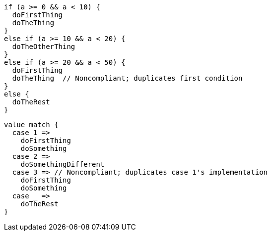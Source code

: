 [source,scala,diff-id=1,diff-type=noncompliant]
----
if (a >= 0 && a < 10) {
  doFirstThing
  doTheThing
}
else if (a >= 10 && a < 20) {
  doTheOtherThing
}
else if (a >= 20 && a < 50) {
  doFirstThing
  doTheThing  // Noncompliant; duplicates first condition
}
else {
  doTheRest
}
----

[source,scala,diff-id=2,diff-type=noncompliant]
----
value match {
  case 1 =>
    doFirstThing
    doSomething
  case 2 =>
    doSomethingDifferent
  case 3 => // Noncompliant; duplicates case 1's implementation
    doFirstThing
    doSomething
  case _ =>
    doTheRest
}
----